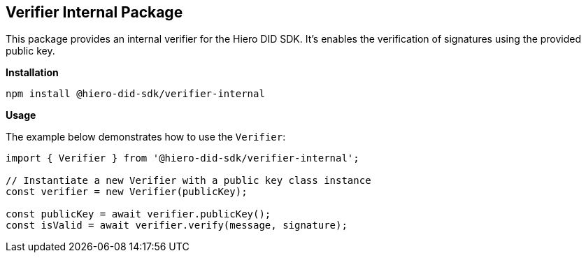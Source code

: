 == Verifier Internal Package

This package provides an internal verifier for the Hiero DID SDK. It's enables the verification of signatures using the provided public key.

*Installation*

[source,bash]
----
npm install @hiero-did-sdk/verifier-internal
----

*Usage*

The example below demonstrates how to use the `Verifier`:

[source,typescript]
----
import { Verifier } from '@hiero-did-sdk/verifier-internal';

// Instantiate a new Verifier with a public key class instance
const verifier = new Verifier(publicKey);

const publicKey = await verifier.publicKey();
const isValid = await verifier.verify(message, signature);
----
